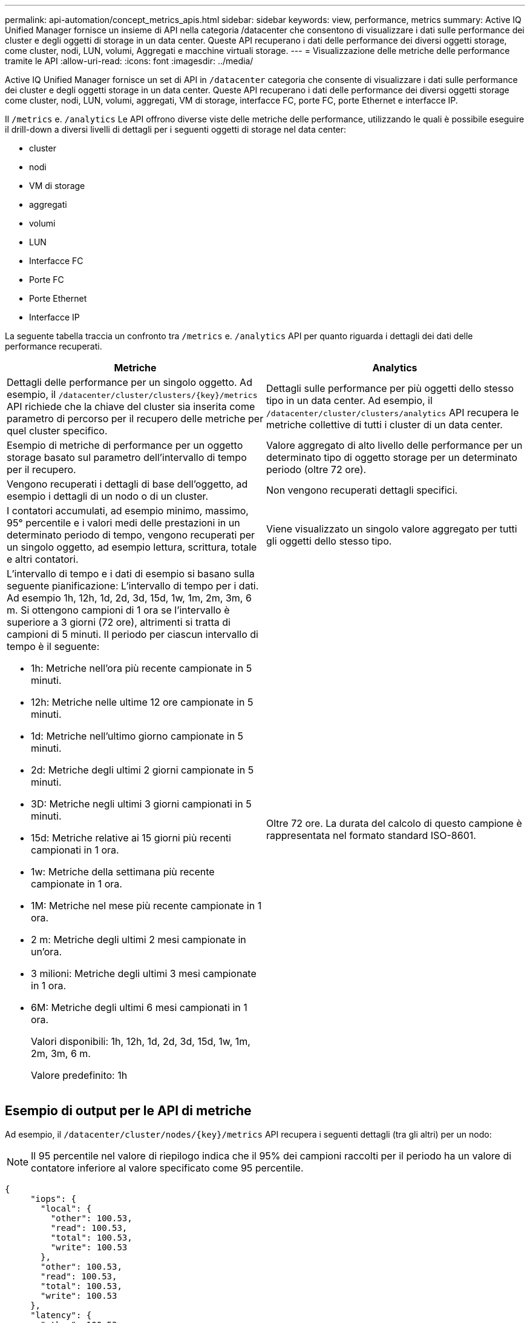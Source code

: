 ---
permalink: api-automation/concept_metrics_apis.html 
sidebar: sidebar 
keywords: view, performance, metrics 
summary: Active IQ Unified Manager fornisce un insieme di API nella categoria /datacenter che consentono di visualizzare i dati sulle performance dei cluster e degli oggetti di storage in un data center. Queste API recuperano i dati delle performance dei diversi oggetti storage, come cluster, nodi, LUN, volumi, Aggregati e macchine virtuali storage. 
---
= Visualizzazione delle metriche delle performance tramite le API
:allow-uri-read: 
:icons: font
:imagesdir: ../media/


[role="lead"]
Active IQ Unified Manager fornisce un set di API in `/datacenter` categoria che consente di visualizzare i dati sulle performance dei cluster e degli oggetti storage in un data center. Queste API recuperano i dati delle performance dei diversi oggetti storage come cluster, nodi, LUN, volumi, aggregati, VM di storage, interfacce FC, porte FC, porte Ethernet e interfacce IP.

Il `/metrics` e. `/analytics` Le API offrono diverse viste delle metriche delle performance, utilizzando le quali è possibile eseguire il drill-down a diversi livelli di dettagli per i seguenti oggetti di storage nel data center:

* cluster
* nodi
* VM di storage
* aggregati
* volumi
* LUN
* Interfacce FC
* Porte FC
* Porte Ethernet
* Interfacce IP


La seguente tabella traccia un confronto tra `/metrics` e. `/analytics` API per quanto riguarda i dettagli dei dati delle performance recuperati.

[cols="2*"]
|===
| Metriche | Analytics 


 a| 
Dettagli delle performance per un singolo oggetto. Ad esempio, il `/datacenter/cluster/clusters/\{key}/metrics` API richiede che la chiave del cluster sia inserita come parametro di percorso per il recupero delle metriche per quel cluster specifico.
 a| 
Dettagli sulle performance per più oggetti dello stesso tipo in un data center. Ad esempio, il `/datacenter/cluster/clusters/analytics` API recupera le metriche collettive di tutti i cluster di un data center.



 a| 
Esempio di metriche di performance per un oggetto storage basato sul parametro dell'intervallo di tempo per il recupero.
 a| 
Valore aggregato di alto livello delle performance per un determinato tipo di oggetto storage per un determinato periodo (oltre 72 ore).



 a| 
Vengono recuperati i dettagli di base dell'oggetto, ad esempio i dettagli di un nodo o di un cluster.
 a| 
Non vengono recuperati dettagli specifici.



 a| 
I contatori accumulati, ad esempio minimo, massimo, 95° percentile e i valori medi delle prestazioni in un determinato periodo di tempo, vengono recuperati per un singolo oggetto, ad esempio lettura, scrittura, totale e altri contatori.
 a| 
Viene visualizzato un singolo valore aggregato per tutti gli oggetti dello stesso tipo.



 a| 
L'intervallo di tempo e i dati di esempio si basano sulla seguente pianificazione: L'intervallo di tempo per i dati. Ad esempio 1h, 12h, 1d, 2d, 3d, 15d, 1w, 1m, 2m, 3m, 6 m. Si ottengono campioni di 1 ora se l'intervallo è superiore a 3 giorni (72 ore), altrimenti si tratta di campioni di 5 minuti. Il periodo per ciascun intervallo di tempo è il seguente:

* 1h: Metriche nell'ora più recente campionate in 5 minuti.
* 12h: Metriche nelle ultime 12 ore campionate in 5 minuti.
* 1d: Metriche nell'ultimo giorno campionate in 5 minuti.
* 2d: Metriche degli ultimi 2 giorni campionate in 5 minuti.
* 3D: Metriche negli ultimi 3 giorni campionati in 5 minuti.
* 15d: Metriche relative ai 15 giorni più recenti campionati in 1 ora.
* 1w: Metriche della settimana più recente campionate in 1 ora.
* 1M: Metriche nel mese più recente campionate in 1 ora.
* 2 m: Metriche degli ultimi 2 mesi campionate in un'ora.
* 3 milioni: Metriche degli ultimi 3 mesi campionate in 1 ora.
* 6M: Metriche degli ultimi 6 mesi campionati in 1 ora.
+
Valori disponibili: 1h, 12h, 1d, 2d, 3d, 15d, 1w, 1m, 2m, 3m, 6 m.

+
Valore predefinito: 1h


 a| 
Oltre 72 ore. La durata del calcolo di questo campione è rappresentata nel formato standard ISO-8601.

|===


== Esempio di output per le API di metriche

Ad esempio, il `/datacenter/cluster/nodes/\{key}/metrics` API recupera i seguenti dettagli (tra gli altri) per un nodo:


NOTE: Il 95 percentile nel valore di riepilogo indica che il 95% dei campioni raccolti per il periodo ha un valore di contatore inferiore al valore specificato come 95 percentile.

[listing]
----
{
     "iops": {
       "local": {
         "other": 100.53,
         "read": 100.53,
         "total": 100.53,
         "write": 100.53
       },
       "other": 100.53,
       "read": 100.53,
       "total": 100.53,
       "write": 100.53
     },
     "latency": {
       "other": 100.53,
       "read": 100.53,
       "total": 100.53,
       "write": 100.53
     },
     "performance_capacity": {
       "available_iops_percent": 0,
       "free_percent": 0,
       "system_workload_percent": 0,
       "used_percent": 0,
       "user_workload_percent": 0
     },
     "throughput": {
       "other": 100.53,
       "read": 100.53,
       "total": 100.53,
       "write": 100.53
     },
     "timestamp": "2018-01-01T12:00:00-04:00",
     "utilization_percent": 0
   }
 ],
 "start_time": "2018-01-01T12:00:00-04:00",
 "summary": {
   "iops": {
     "local_iops": {
       "other": {
         "95th_percentile": 28,
         "avg": 28,
         "max": 28,
         "min": 5
       },
       "read": {
         "95th_percentile": 28,
         "avg": 28,
         "max": 28,
         "min": 5
       },
       "total": {
         "95th_percentile": 28,
         "avg": 28,
         "max": 28,
         "min": 5
       },
       "write": {
         "95th_percentile": 28,
         "avg": 28,
         "max": 28,
         "min": 5
       }
     },
----


== Esempio di output per le API di analisi

Ad esempio, il `/datacenter/cluster/nodes/analytics` API recupera i seguenti valori (tra gli altri) per tutti i nodi:

[listing]
----
{     "iops": 1.7471,
     "latency": 60.0933,
     "throughput": 5548.4678,
     "utilization_percent": 4.8569,
     "period": 72,
     "performance_capacity": {
       "used_percent": 5.475,
       "available_iops_percent": 168350
     },
     "node": {
       "key": "37387241-8b57-11e9-8974-00a098e0219a:type=cluster_node,uuid=95f94e8d-8b4e-11e9-8974-00a098e0219a",
       "uuid": "95f94e8d-8b4e-11e9-8974-00a098e0219a",
       "name": "ocum-infinity-01",
       "_links": {
         "self": {
           "href": "/api/datacenter/cluster/nodes/37387241-8b57-11e9-8974-00a098e0219a:type=cluster_node,uuid=95f94e8d-8b4e-11e9-8974-00a098e0219a"
         }
       }
     },
     "cluster": {
       "key": "37387241-8b57-11e9-8974-00a098e0219a:type=cluster,uuid=37387241-8b57-11e9-8974-00a098e0219a",
       "uuid": "37387241-8b57-11e9-8974-00a098e0219a",
       "name": "ocum-infinity",
       "_links": {
         "self": {
           "href": "/api/datacenter/cluster/clusters/37387241-8b57-11e9-8974-00a098e0219a:type=cluster,uuid=37387241-8b57-11e9-8974-00a098e0219a"
         },
     "_links": {
       "self": {
         "href": "/api/datacenter/cluster/nodes/analytics"
       }
     }
   },
----


== Elenco delle API disponibili

La seguente tabella descrive `/metrics` e. `/analytics` API nei dettagli.

[NOTE]
====
Gli IOPS e le metriche delle performance restituite da queste API sono valori doppi, ad esempio `100.53`. Il filtraggio di questi valori float in base ai caratteri pipe (|) e jolly (*) non è supportato.

====
[cols="3*"]
|===
| Verbo HTTP | Percorso | Descrizione 


 a| 
`GET`
 a| 
`/datacenter/cluster/clusters/\{key}/metrics`
 a| 
Recupera i dati delle performance (campione e riepilogo) per un cluster specificato dal parametro di input della chiave del cluster. Vengono restituite informazioni quali la chiave del cluster e UUID, l'intervallo di tempo, gli IOPS, il throughput e il numero di campioni.



 a| 
`GET`
 a| 
`/datacenter/cluster/clusters/analytics`
 a| 
Recupera metriche di performance di alto livello per tutti i cluster di un data center. È possibile filtrare i risultati in base ai criteri richiesti. Vengono restituiti valori come IOPS aggregati, throughput e periodo di raccolta (in ore).



 a| 
`GET`
 a| 
`/datacenter/cluster/nodes/\{key}/metrics`
 a| 
Recupera i dati delle performance (campione e riepilogo) per un nodo specificato dal parametro di input della chiave del nodo. Vengono restituite informazioni quali UUID del nodo, intervallo di tempo, riepilogo degli IOPS, throughput, latenza e performance, numero di campioni raccolti e percentuale utilizzata.



 a| 
`GET`
 a| 
`/datacenter/cluster/nodes/analytics`
 a| 
Recupera metriche di performance di alto livello per tutti i nodi di un data center. È possibile filtrare i risultati in base ai criteri richiesti. Vengono restituite informazioni, come chiavi di nodo e cluster, e valori, come IOPS aggregati, throughput e periodo di raccolta (in ore).



 a| 
`GET`
 a| 
`/datacenter/storage/aggregates/\{key}/metrics`
 a| 
Recupera i dati delle performance (campione e riepilogo) per un aggregato specificato dal parametro di input della chiave aggregata. Vengono restituite informazioni quali intervallo di tempo, riepilogo degli IOPS, latenza, throughput e capacità delle performance, il numero di campioni raccolti per ciascun contatore e la percentuale utilizzata.



 a| 
`GET`
 a| 
`/datacenter/storage/aggregates/analytics`
 a| 
Recupera metriche di performance di alto livello per tutti gli aggregati di un data center. È possibile filtrare i risultati in base ai criteri richiesti. Vengono restituite informazioni, come chiavi di aggregato e cluster, e valori, come IOPS aggregati, throughput e periodo di raccolta (in ore).



 a| 
`GET`
 a| 
`/datacenter/storage/luns/\{key}/metrics`

`/datacenter/storage/volumes/\{key}/metrics`
 a| 
Recupera i dati sulle prestazioni (campione e riepilogo) per una LUN o una condivisione di file (volume) specificata dal parametro di input della chiave LUN o volume. Informazioni, come il riepilogo degli IOPS minimi, massimi e medi di lettura, scrittura e totale, latenza e throughput, e il numero di campioni raccolti per ciascun contatore viene restituito.



 a| 
`GET`
 a| 
`/datacenter/storage/luns/analytics`

`/datacenter/storage/volumes/analytics`
 a| 
Recupera metriche di performance di alto livello per tutti i LUN o volumi in un data center. È possibile filtrare i risultati in base ai criteri richiesti. Vengono restituite informazioni, come le chiavi di storage VM e cluster, e valori, come IOPS aggregati, throughput e periodo di raccolta (in ore).



 a| 
`GET`
 a| 
`/datacenter/svm/svms/{key}/metrics`
 a| 
Recupera i dati sulle performance (campione e riepilogo) per una VM di storage specificata dal parametro di input della chiave della VM di storage. Riepilogo degli IOPS in base a ciascun protocollo supportato, ad esempio `nvmf, fcp, iscsi,` e. `nfs`, throughput, latenza e il numero di campioni raccolti vengono restituiti.



 a| 
`GET`
 a| 
`/datacenter/svm/svms/analytics`
 a| 
Recupera metriche di performance di alto livello per tutte le VM di storage in un data center. È possibile filtrare i risultati in base ai criteri richiesti. Vengono restituite informazioni come UUID VM storage, IOPS aggregati, latenza, throughput e periodo di raccolta (in ore).



 a| 
`GET`
 a| 
`/datacenter/network/ethernet/ports/{key}/metrics`
 a| 
Recupera le metriche delle prestazioni per una porta ethernet specifica specificata dal parametro di input della chiave della porta. Quando viene fornito un intervallo (intervallo di tempo) dall'intervallo supportato, l'API restituisce i contatori accumulati, ad esempio i valori minimi, massimi e medi delle prestazioni nel periodo di tempo.



 a| 
`GET`
 a| 
`/datacenter/network/ethernet/ports/analytics`
 a| 
Recupera le metriche di performance di alto livello per tutte le porte ethernet nel tuo ambiente di data center. Vengono restituite informazioni quali la chiave del cluster e del nodo e UUID, il throughput, il periodo di raccolta e la percentuale di utilizzo per le porte. È possibile filtrare il risultato in base ai parametri disponibili, ad esempio la chiave della porta, la percentuale di utilizzo, il nome del cluster e del nodo, l'UUID e così via.



 a| 
`GET`
 a| 
`/datacenter/network/fc/interfaces/{key}/metrics`
 a| 
Recupera le metriche delle performance per una specifica interfaccia FC di rete specificata dal parametro di input della chiave di interfaccia. Quando viene fornito un intervallo (intervallo di tempo) dall'intervallo supportato, l'API restituisce i contatori accumulati, ad esempio i valori minimi, massimi e medi delle prestazioni nel periodo di tempo.



 a| 
`GET`
 a| 
`/datacenter/network/fc/interfaces/analytics`
 a| 
Recupera le metriche di performance di alto livello per tutte le porte ethernet nel tuo ambiente di data center. Vengono restituite informazioni quali cluster e chiave di interfaccia FC e UUID, throughput, IOPS, latenza e VM di storage. È possibile filtrare il risultato in base ai parametri disponibili, ad esempio il nome del cluster e dell'interfaccia FC, UUID, VM di storage, throughput e così via.



 a| 
`GET`
 a| 
`/datacenter/network/fc/ports/{key}/metrics`
 a| 
Recupera le metriche delle performance per una porta FC specifica specificata dal parametro di input della chiave della porta. Quando viene fornito un intervallo (intervallo di tempo) dall'intervallo supportato, l'API restituisce i contatori accumulati, ad esempio i valori minimi, massimi e medi delle prestazioni nel periodo di tempo.



 a| 
`GET`
 a| 
`/datacenter/network/fc/ports/analytics`
 a| 
Recupera le metriche di performance di alto livello per tutte le porte FC nel tuo ambiente di data center. Vengono restituite informazioni quali la chiave del cluster e del nodo e UUID, il throughput, il periodo di raccolta e la percentuale di utilizzo per le porte. È possibile filtrare il risultato in base ai parametri disponibili, ad esempio la chiave della porta, la percentuale di utilizzo, il nome del cluster e del nodo, l'UUID e così via.



 a| 
`GET`
 a| 
`/datacenter/network/ip/interfaces/{key}/metrics`
 a| 
Recupera le metriche di performance per un'interfaccia IP di rete come specificato dal parametro di input della chiave di interfaccia. Quando viene fornito un intervallo (intervallo di tempo) dall'intervallo supportato, l'API restituisce informazioni, come il numero di campioni, i contatori accumulati, il throughput e il numero di pacchetti ricevuti e trasmessi.



 a| 
`GET`
 a| 
`/datacenter/network/ip/interfaces/analytics`
 a| 
Recupera le metriche di performance di alto livello per tutte le interfacce IP di rete nell'ambiente del data center. Vengono restituite informazioni quali il cluster e la chiave di interfaccia IP, UUID, throughput, IOPS e latenza. È possibile filtrare il risultato in base ai parametri disponibili, ad esempio il nome del cluster e dell'interfaccia IP e UUID, IOPS, latenza, throughput e così via.

|===